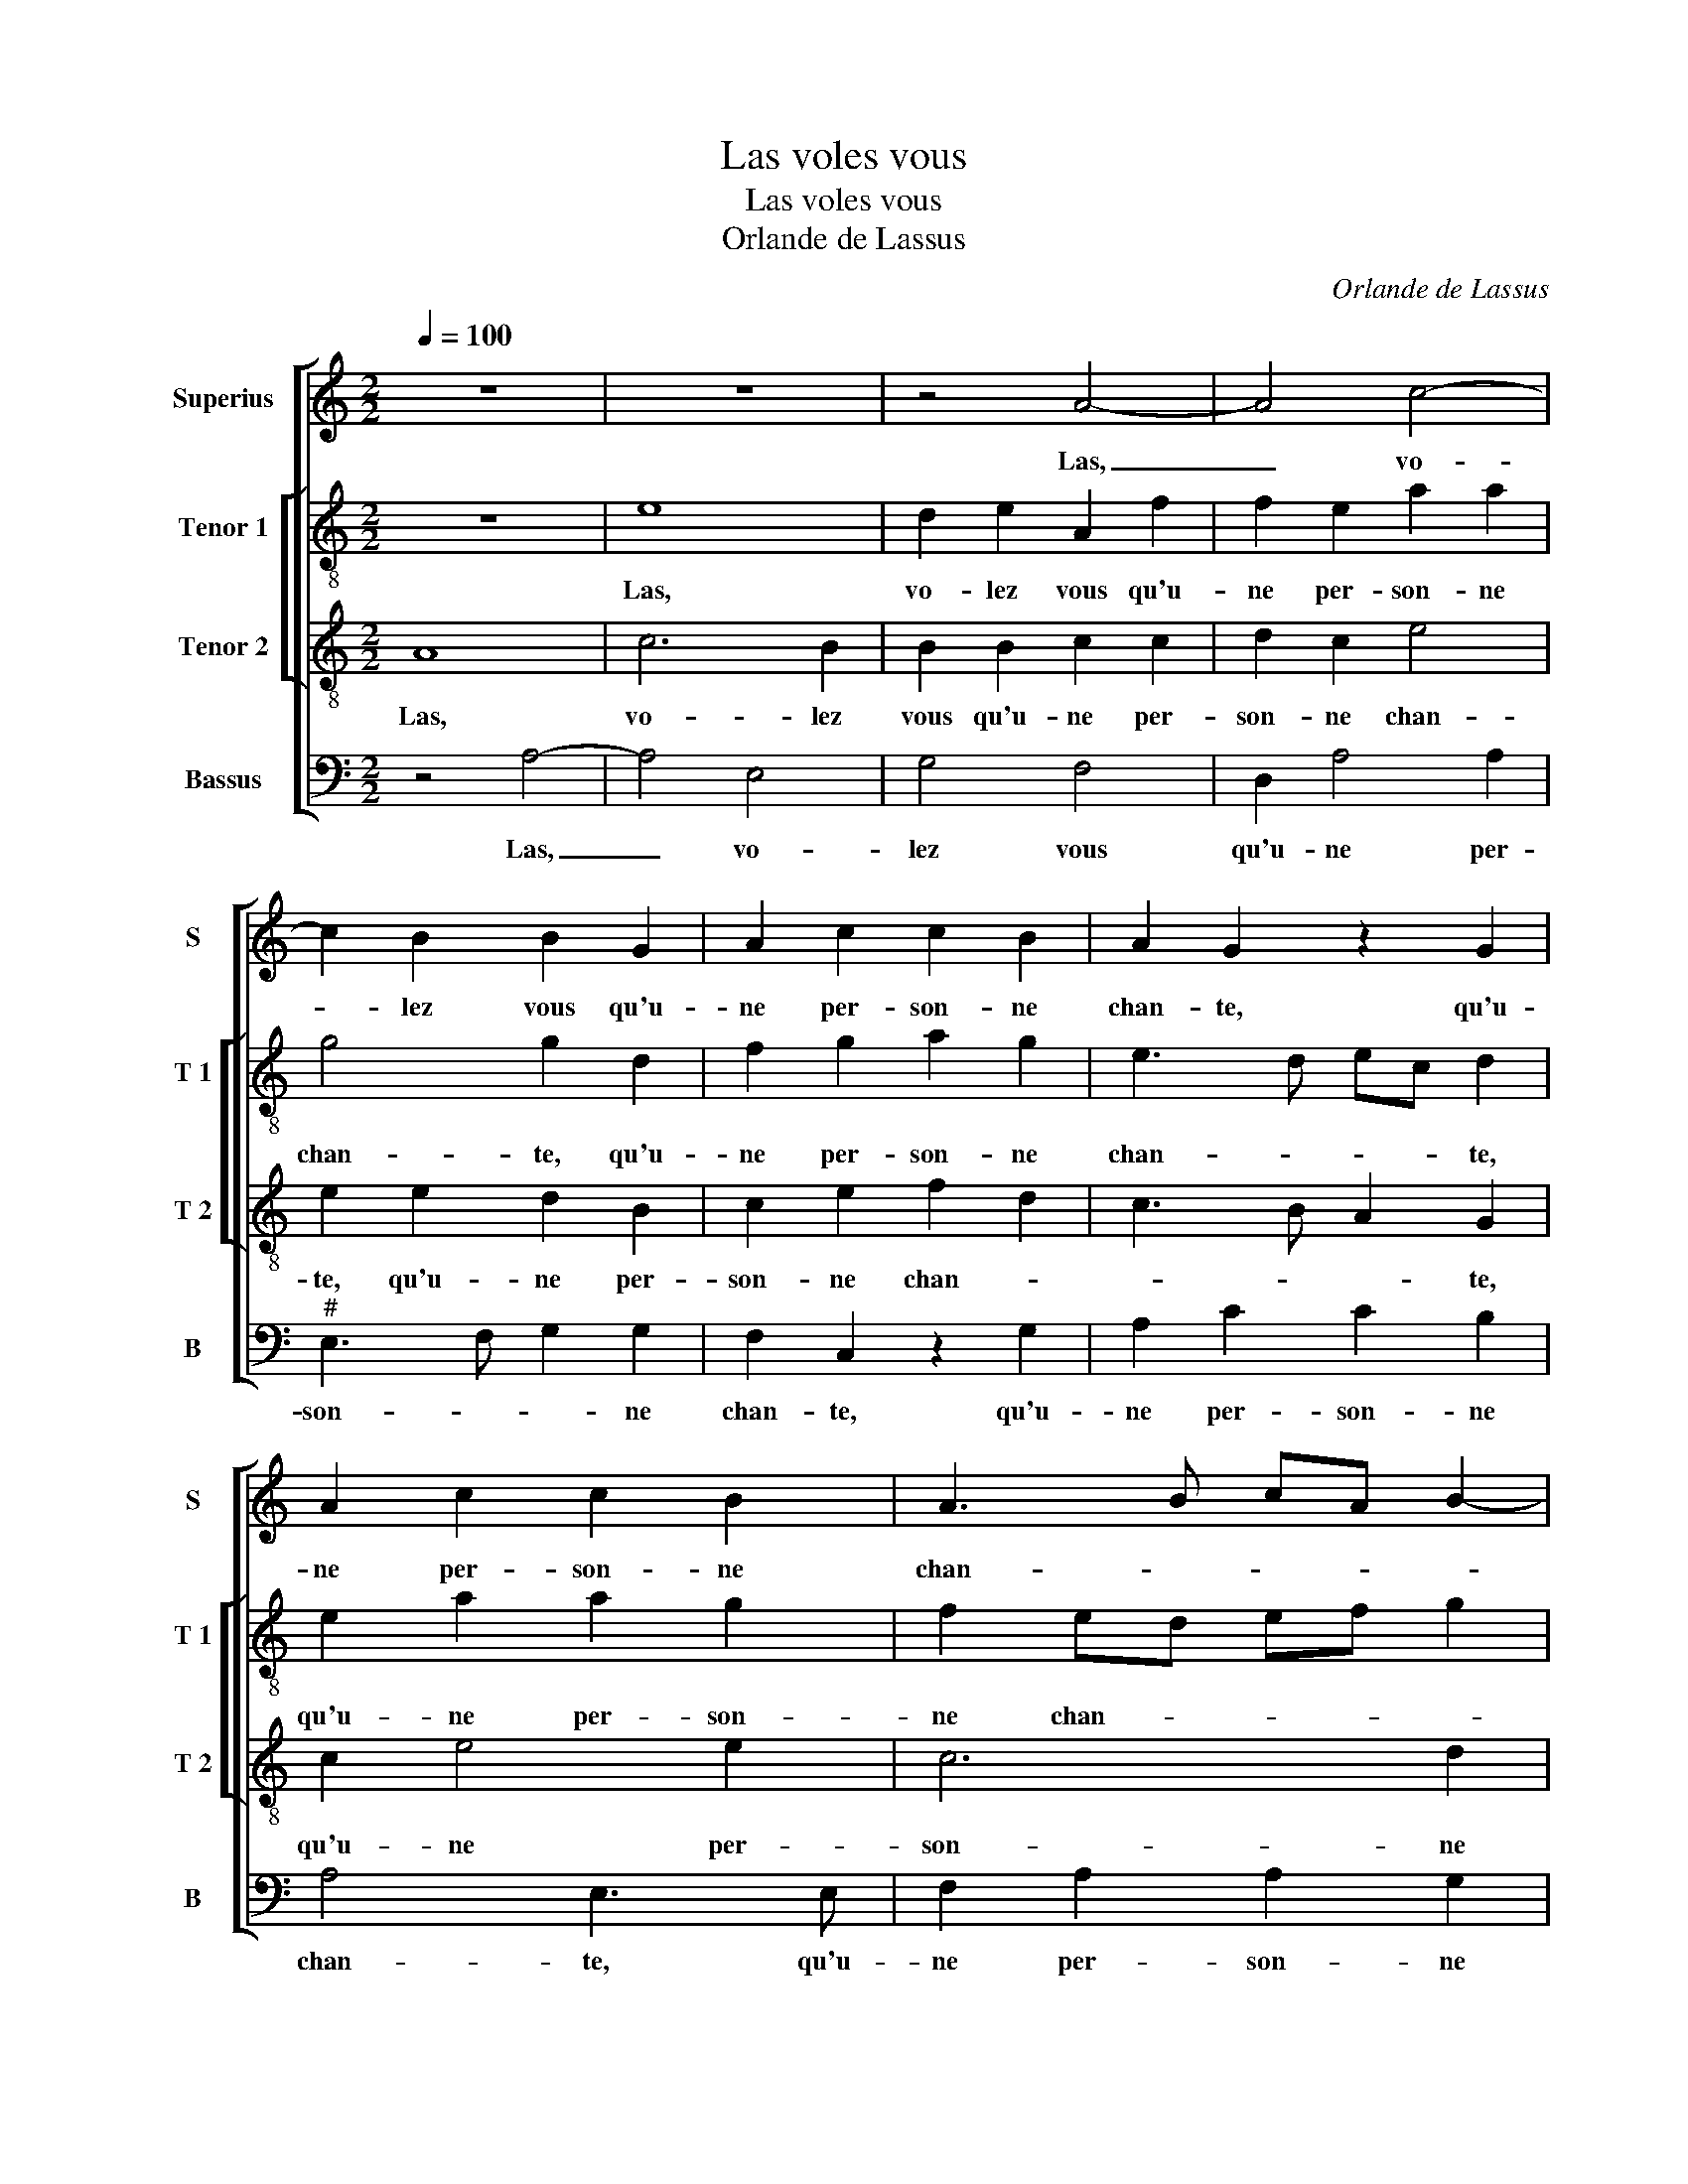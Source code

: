 X:1
T:Las voles vous
T:Las voles vous
T:Orlande de Lassus
C:Orlande de Lassus
%%score [ 1 [ 2 3 ] 4 ]
L:1/8
Q:1/4=100
M:2/2
K:C
V:1 treble nm="Superius" snm="S"
V:2 treble-8 nm="Tenor 1" snm="T 1"
V:3 treble-8 nm="Tenor 2" snm="T 2"
V:4 bass nm="Bassus" snm="B"
V:1
 z8 | z8 | z4 A4- | A4 c4- | c2 B2 B2 G2 | A2 c2 c2 B2 | A2 G2 z2 G2 | A2 c2 c2 B2 | A3 B cA B2- | %9
w: ||Las,|_ vo-|* lez vous qu'u-|ne per- son- ne|chan- te, qu'u-|ne per- son- ne|chan- * * * *|
 BA A4 G2 | A4 z2 A2 | A2 A2 G3 F | ED E2 c4 | A4 ^F2 G2- | G2 c4 B2 | c2 A3 G G2- | GF F3 E E2- | %17
w: |te, à|qui le coeur, _|_ _ _ à|qui le coeur|_ ne fais|que sous- * *||
 E2 D2 E4- | E4 z2 E2 | G2 DE FD d2 | c4 z2 c2 | c2 GA BG d2 | A3 D A2 GA | BG c2 B2 B2 | %24
w: * pi- rer?|_ Lais-|sez chan- * * * *|ter, lais-|sez chan- * * * *|ter, lais- sez chan- *|* * * ter ce-|
 e2 d2 c2 B2 | A4 G4- | G2 G2 A2 B2 | c4 z4 | z2 A2 B2 ^c2 | d4 z4 | z2 A2 ^G2 G2 | A2 A2 c2 B2 | %32
w: lui qui se con-|ten- te,|_ et me lais-|sez,|et me lais-|sez,|et me lais-|sez mon seul mal|
 A2 A2 B4 | E4 ^F2 F2 | G2 G2 A3 E | G2 F2 E2 G2 | G2 F2 G4 | z2 c2 d3 B | c2 A4 G2 | z2 A2 A2 A2 | %40
w: en- du- rer,|et ma lais-|sez mon seul mal|en- du- rer, et|me lais- sez|mon seul mal|en- du- rer,|et me lais-|
 G4 z4 | z2 c4 B2 | A2 G2 z4 | z2 A2 c3 G | _B2 A2 G3 F | E2 c2 B2 A2 |"^#" GE A4 G2 | A8 |] %48
w: sez|et me|lais- sez|mon seul man|en- * * *||* * * du-|rer.|
V:2
 z8 | e8 | d2 e2 A2 f2 | f2 e2 a2 a2 | g4 g2 d2 | f2 g2 a2 g2 | e3 d ec d2 | e2 a2 a2 g2 | %8
w: |Las,|vo- lez vous qu'u-|ne per- son- ne|chan- te, qu'u-|ne per- son- ne|chan- * * * te,|qu'u- ne per- son-|
 f2 ed ef g2 | f4 e4 | e2 c2 cdec | f2 f2 d4 | g4 e4 | c4 d2 d2 | e2 g2 g4- | g2 f2 e4 | %16
w: ne chan- * * * *||te, à qui _ _ _|_ le coeur,|à qui|le coeur ne|fais que sous-|* pi- rer,|
 z2 c4 A2- | AG AB c2 B2 | A3 A G4- | G4 z2 f2 | e2 ef ge a2 | a2 e2 g2 de | fd f2 e2 e2 | %23
w: ne fais|_ _ _ _ _ que|sous- pi- rer?|_ Lais-|sez chan- * * * ter,|lais- sez chan- * *|* * * ter, lais-|
 e2 ef gd g2 | g3 g g2 g2 | f2 f2 d4 | e2 e2 f2 d2 | c4 z4 | z2 f2 g2 e2 | d2 d2 f2 e2 | d2 d2 e4 | %31
w: sez chan- * * * *|ter ce- lui qui|se con- ten-|te, et me lai-|sez,|et me lais-|sez mon seul mal|en- du- rer,|
 ^f4 g3 d | f2 e2 e4 | ^c4 d2 d2 | e4 c2 c2- | cBdd G2 e2 | d2 d2 B2 Bd- | dA e2 d2 B2 | e4 e2 e2 | %39
w: et me _|_ lais- sez,|et me lais-|sez mon seul|_ mal en- du- rer, et|me lai- sez mon- *|* mal en- du- rer,|et me lais-|
 c2 f2 f2 f2 | e4 e2 g2- | gdfe g2 g2 | f2 d2 f2 e2 | d4 e4 | f3 c e2 d2 | c2 z g2 d f2 | e6 e2 | %47
w: sez, et me lais-|sez mon seul|_ mal en- du- rer, et|me lais- sez mon|seul mal|en- * * du-|rer, mon seul mal|en- du-|
 e8 |] %48
w: rer.|
V:3
 A8 | c6 B2 | B2 B2 c2 c2 | d2 c2 e4 | e2 e2 d2 B2 | c2 e2 f2 d2 | c3 B A2 G2 | c2 e4 e2 | c6 d2 | %9
w: Las,|vo- lez|vous qu'u- ne per-|son- ne chan-|te, qu'u- ne per-|son- ne chan- *|* * * te,|qu'u- ne per-|son- ne|
 d3 c B4 | A2 e2 edce | dc c4 B2 | c4 z2 c2- | c2 A4 B2 | c2 e2 e2 d2 | e2 c2 c2 c2 | A2 A4 c2- | %17
w: chan- * *|te, à qui _ _ _|_ _ _ le|coeur, à|_ qui le|coeur ne fais que|sous- pi- rer, ne|fais que sous-|
 cB A4 G2 | c8 | z2 B2 d2 A2- | AB cA e2 c2 | z4 z2 B2 | d2 AB cA c2 | B2 z A d2 d2 | c2 B2 e3 d | %25
w: * * * pi-|rer?|Lais- sez chan-|* * * * * ter,|lais-|ser chan- * * * *|ter ce- lui qui|se con- ten- *|
 cA c4 B2 | c4 z4 | A4 B2 ^c2 | d4 z2 A2 | B4 c4 | B2 A2 B4 | z2 d2 e3 B | d2 c2 B4 | z2 A4 A2 | %34
w: |te,|et me lais-|sez mon|seul mal|en- du- rer,|mon seul mal|en- du- rer,|et me|
 c2 B2 z4 | z2 A2 c3 G | _B2 A2 G2 G2 | ^F2 A3 G G2 | A2 c2 c2 B2 | A2 c2 d3 A | c2 B2 A2 e2 | %41
w: lais- sez|mon sel mal|en- du- rer, et|me lais- sez mon|seul mal en- du-|rer, mon seul mal|en- du- rer, et|
 d2 c2 d4- | d2 B2 c3 c | B2 A2 G2 c2 | d3 A c2 B2 | c2 e2 d3 A | c4 B4 | A8 |] %48
w: me lais- sez|_ mon seul mal|en- du- rer, mon|seul mal en- du-|rer, mon seul mal|en- du-|rer.|
V:4
 z4 A,4- | A,4 E,4 | G,4 F,4 | D,2 A,4 A,2 |"^#" E,3 F, G,2 G,2 | F,2 C,2 z2 G,2 | A,2 C2 C2 B,2 | %7
w: Las,|_ vo-|lez vous|qu'u- ne per-|son- * * ne|chan- te, qu'u-|ne per- son- ne|
 A,4 E,3 E, | F,2 A,2 A,2 G,2 | D,4 E,4 | A,,4 A,4 | F,4 G,4 | C,2 C4 A,2- | A,G,F,E, D,2 G,2 | %14
w: chan- te, qu'u-|ne per- son- ne|cha- *|te, à|qui le|coeur, à qui|_ _ _ _ _ le|
 C,2 C,2 E,2 G,2 | E,2 F,2 C,4 | C4 A,2 A,2 | F,3 F, E,4 | z2 A,,2 C,2 C,D, | E,C, G,2 D,4 | %20
w: coeur ne fais que|sous- pi- rer,|ne fais que|sous- pi- rer?|Lais- sez chan- *|* * * ter,|
 z2 A,2 E,2 F,G, | A,F, C2 G,4 | z2 D,2 A,,2 E,F, | G,E, A,2 G,2 G,2 | C,2 G,2 E,4 | F,4 G,4 | %26
w: lais- sez chan- *|* * * ter,|lais- sez chan- *|* * * ter ce-|lui qui se|con- ten-|
 C,4 z4 | z2 F,2 G,2 E,2 | D,4 z4 | z2 G,2 A,3 E, | G,2 F,2 E,4 | z8 | z2 A,2 ^G,2 G,2 | %33
w: te,|et me lais-|sez|mon seul mal|en- du- rer,||et me lais-|
 A,2 A,,2 D,2 D,2 | C,2 E,2 F,3 C, | E,2 D,2 C,4 | z2 D,2 E,3 B,, | D,2 C,2 B,,4 | z2 A,,2 E,4 | %39
w: sez, et me lais-|sez mon seul mal|en- du- rer,|mon seul mal|en- du- rer,|et me|
 F,4 D,4 | z2 E,2 C3 G, | _B,2 A,2 G,4 | z2 G,2 A,3 E, | G,2 F,2 C,4 | z4 z2 G,2 | A,3 E, G,2 F,2 | %46
w: lais- sez|mon seul mal|en- du- rer,|mon seul mal|en- du- rer,|mon|seul mal en- *|
 C,3 D, E,4 | A,,8 |] %48
w: * * du-|rer.|

